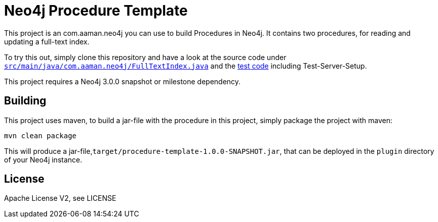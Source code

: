 = Neo4j Procedure Template

This project is an com.aaman.neo4j you can use to build Procedures in Neo4j.
It contains two procedures, for reading and updating a full-text index.

To try this out, simply clone this repository and have a look at the
source code under https://github.com/neo4j-examples/neo4j-procedure-template/blob/master/src/main/java/com.aaman.neo4j/FullTextIndex.java[`src/main/java/com.aaman.neo4j/FullTextIndex.java`] and the https://github.com/neo4j-examples/neo4j-procedure-template/blob/master/src/test/java/com.aaman.neo4j/LegacyFullTextIndexTest.java[test code] including Test-Server-Setup.

[Note]
This project requires a Neo4j 3.0.0 snapshot or milestone dependency.

== Building

This project uses maven, to build a jar-file with the procedure in this
project, simply package the project with maven:

    mvn clean package

This will produce a jar-file,`target/procedure-template-1.0.0-SNAPSHOT.jar`,
that can be deployed in the `plugin` directory of your Neo4j instance.

== License

Apache License V2, see LICENSE
